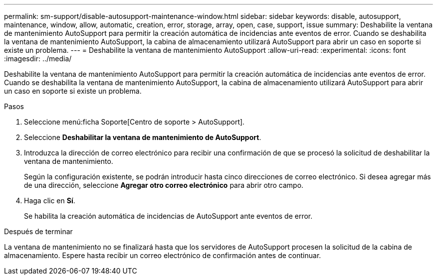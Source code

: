 ---
permalink: sm-support/disable-autosupport-maintenance-window.html 
sidebar: sidebar 
keywords: disable, autosupport, maintenance, window, allow, automatic, creation, error, storage, array, open, case, support, issue 
summary: Deshabilite la ventana de mantenimiento AutoSupport para permitir la creación automática de incidencias ante eventos de error. Cuando se deshabilita la ventana de mantenimiento AutoSupport, la cabina de almacenamiento utilizará AutoSupport para abrir un caso en soporte si existe un problema. 
---
= Deshabilite la ventana de mantenimiento AutoSupport
:allow-uri-read: 
:experimental: 
:icons: font
:imagesdir: ../media/


[role="lead"]
Deshabilite la ventana de mantenimiento AutoSupport para permitir la creación automática de incidencias ante eventos de error. Cuando se deshabilita la ventana de mantenimiento AutoSupport, la cabina de almacenamiento utilizará AutoSupport para abrir un caso en soporte si existe un problema.

.Pasos
. Seleccione menú:ficha Soporte[Centro de soporte > AutoSupport].
. Seleccione *Deshabilitar la ventana de mantenimiento de AutoSupport*.
. Introduzca la dirección de correo electrónico para recibir una confirmación de que se procesó la solicitud de deshabilitar la ventana de mantenimiento.
+
Según la configuración existente, se podrán introducir hasta cinco direcciones de correo electrónico. Si desea agregar más de una dirección, seleccione *Agregar otro correo electrónico* para abrir otro campo.

. Haga clic en *Sí*.
+
Se habilita la creación automática de incidencias de AutoSupport ante eventos de error.



.Después de terminar
La ventana de mantenimiento no se finalizará hasta que los servidores de AutoSupport procesen la solicitud de la cabina de almacenamiento. Espere hasta recibir un correo electrónico de confirmación antes de continuar.
